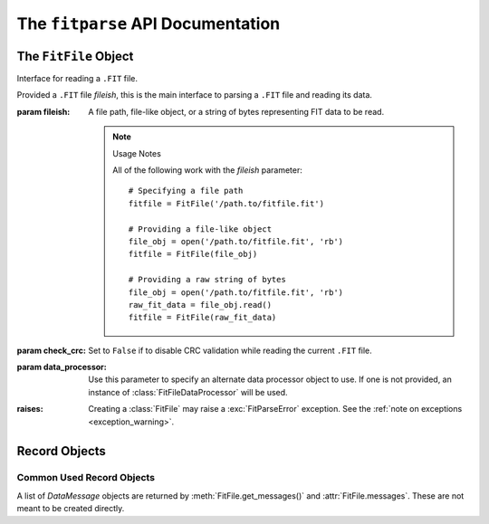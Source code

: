 .. _api:

The ``fitparse`` API Documentation
==================================

.. module:: fitparse


The ``FitFile`` Object
----------------------

.. class:: FitFile(fileish, check_crc=True, data_processor=None)

    Interface for reading a ``.FIT`` file.

    Provided a ``.FIT`` file `fileish`, this is the main interface to parsing
    a ``.FIT`` file and reading its data.

    :param fileish: A file path, file-like object, or a string of bytes
        representing FIT data to be read.

        .. note:: Usage Notes

            All of the following work with the `fileish` parameter::

                # Specifying a file path
                fitfile = FitFile('/path.to/fitfile.fit')

                # Providing a file-like object
                file_obj = open('/path.to/fitfile.fit', 'rb')
                fitfile = FitFile(file_obj)

                # Providing a raw string of bytes
                file_obj = open('/path.to/fitfile.fit', 'rb')
                raw_fit_data = file_obj.read()
                fitfile = FitFile(raw_fit_data)

    :param check_crc: Set to ``False`` if to disable CRC validation while
        reading the current ``.FIT`` file.

    :param data_processor: Use this parameter to specify an alternate data
        processor object to use. If one is not provided, an instance of
        :class:`FitFileDataProcessor` will be used.

    :raises: Creating a :class:`FitFile` may raise a :exc:`FitParseError`
        exception. See the :ref:`note on exceptions <exception_warning>`.


    .. method:: get_messages(name=None, mesg_num=None, has_field=None, \
        with_definitions=False, as_dict=False)

        TODO: document and implement


    .. method:: parse()

        Parse the underlying FIT data completely.

        :raises: May raise a :exc:`FitParseError` exception.

        .. _exception_warning:
        .. warning:: Note on Exceptions While Parsing a ``.FIT`` File

            In general, any operation on a that :class:`FitFile` that results in
            parsing the underlying FIT data may throw a :exc:`FitParseError`
            exception when invalid data is encountered.

            One way to catch these before you start reading going through the
            messages contained in a :class:`FitFile` is to call
            :meth:`parse()` immediately after creating a
            :class:`FitFile` object. For example::


                import sys
                from fitparse import FitFile, FitParseError

                try:
                    fitfile = FitFile('/path.to/fitfile.fit')
                    fitfile.parse()
                except FitParseError, e:
                    print "Error while parsing .FIT file: %s" % e
                    sys.exit(1)


            Any file related IO exceptions caught during a `read()` or `close()`
            operation will be raised as usual.


    .. attribute:: messages

        The complete `list` of :class:`DataMessage` record objects that are
        contained in this :class:`FitFile`. This list is provided as a
        convenience attribute that wraps :meth:`get_messages()`. It is
        functionally equivalent to::

            class FitFile(object):
                # ...

                @property
                def messages(self):
                    return list(self.get_messages())

        :raises: Reading this property may raise a :exc:`FitParseError`
            exception. See the :ref:`note on exceptions <exception_warning>`.


    .. attribute:: profile_version

        The profile version of the FIT data read (see ANT FIT SDK for)

    .. attribute:: protocol_version

        The protocol version of the FIT data read (see ANT FIT SDK)


Record Objects
--------------


Common Used Record Objects
~~~~~~~~~~~~~~~~~~~~~~~~~~

.. class:: DataMessage

    A list of `DataMessage` objects are returned by
    :meth:`FitFile.get_messages()` and :attr:`FitFile.messages`. These are not
    meant to be created directly.

    .. attribute:: fields

        A `list` of :class:`FieldData` objects representing the fields contained
        in this message.

    .. method:: get(field_name, as_dict=False)

        Returns a :class:`FieldData` for field `field_name` if it exists,
        otherwise `None`. If `as_dict` is set to `True`, returns a `dict`
        representation of the field (see :class:`FieldData.as_dict()`)

    .. method:: get_value(field_name)

        Returns the value of `field_name` if it exists, otherwise `None`

    .. method:: get_values()

        Return a `dict` mapping of field names to their values. For example::

            >> data_message.get_values()
            {
                'altitude': 24.6,
                'cadence': 97,
                'distance': 81.97,
                'grade': None,
                'heart_rate': 153,
                'position_lat': None,
                'position_long': None,
                'power': None,
                'resistance': None,
                'speed': 7.792,
                'temperature': 20,
                'time_from_course': None,
                'timestamp': datetime.datetime(2011, 11, 6, 13, 41, 50)
            }


    .. method:: as_dict()

        TODO: document me

    .. attribute:: name

        The name of this `DataMessage`, as defined by its :attr:`def_mesg`.

    .. attribute:: def_mesg

        .. note::

            Generally this attribute is for access to FIT internals only

        The :class:`DefinitionMessage` associated with this `DataMessage`.
        These are encountered while parsing FIT data and are declared to define
        the data contained in a `DataMessage.

    .. attribute:: mesg_num

        The message number of this `DataMessage`, as defined by its
        :attr:`def_mesg`.

    .. attribute:: mesg_type

        The :class:`MessageType` associated with the :attr:`mesg_num` for this
        `DataMessage`. If no associated message type is defined in the
        :ref:`SDK profile <profile>`, then this is set to `None`.

        TODO: Document SDK profile and update link

